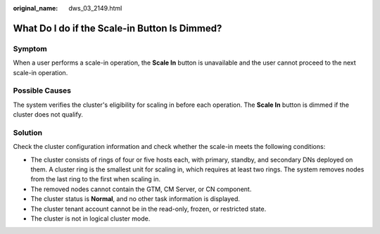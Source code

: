 :original_name: dws_03_2149.html

.. _dws_03_2149:

What Do I do if the Scale-in Button Is Dimmed?
==============================================

Symptom
-------

When a user performs a scale-in operation, the **Scale In** button is unavailable and the user cannot proceed to the next scale-in operation.

Possible Causes
---------------

The system verifies the cluster's eligibility for scaling in before each operation. The **Scale In** button is dimmed if the cluster does not qualify.

Solution
--------

Check the cluster configuration information and check whether the scale-in meets the following conditions:

-  The cluster consists of rings of four or five hosts each, with primary, standby, and secondary DNs deployed on them. A cluster ring is the smallest unit for scaling in, which requires at least two rings. The system removes nodes from the last ring to the first when scaling in.
-  The removed nodes cannot contain the GTM, CM Server, or CN component.
-  The cluster status is **Normal**, and no other task information is displayed.
-  The cluster tenant account cannot be in the read-only, frozen, or restricted state.
-  The cluster is not in logical cluster mode.
